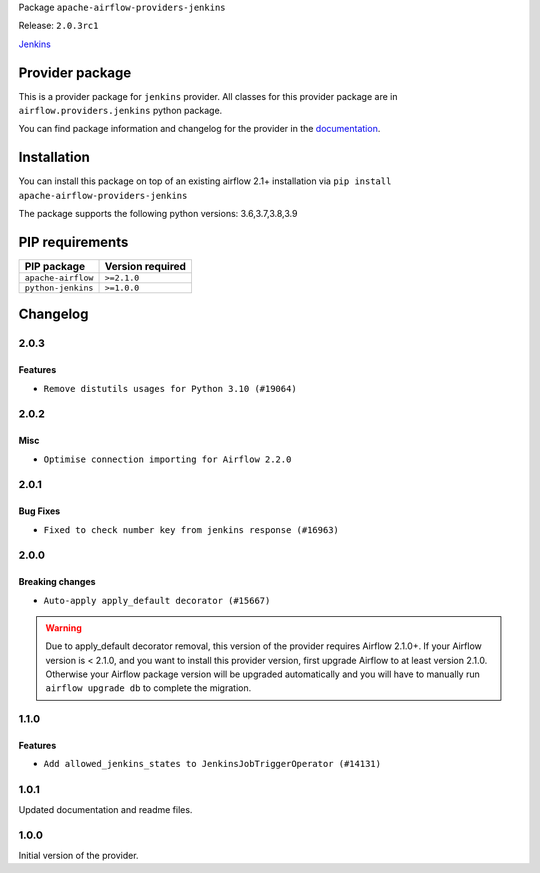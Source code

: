 
.. Licensed to the Apache Software Foundation (ASF) under one
   or more contributor license agreements.  See the NOTICE file
   distributed with this work for additional information
   regarding copyright ownership.  The ASF licenses this file
   to you under the Apache License, Version 2.0 (the
   "License"); you may not use this file except in compliance
   with the License.  You may obtain a copy of the License at

..   http://www.apache.org/licenses/LICENSE-2.0

.. Unless required by applicable law or agreed to in writing,
   software distributed under the License is distributed on an
   "AS IS" BASIS, WITHOUT WARRANTIES OR CONDITIONS OF ANY
   KIND, either express or implied.  See the License for the
   specific language governing permissions and limitations
   under the License.


Package ``apache-airflow-providers-jenkins``

Release: ``2.0.3rc1``


`Jenkins <https://jenkins.io/>`__


Provider package
----------------

This is a provider package for ``jenkins`` provider. All classes for this provider package
are in ``airflow.providers.jenkins`` python package.

You can find package information and changelog for the provider
in the `documentation <https://airflow.apache.org/docs/apache-airflow-providers-jenkins/2.0.3/>`_.


Installation
------------

You can install this package on top of an existing airflow 2.1+ installation via
``pip install apache-airflow-providers-jenkins``

The package supports the following python versions: 3.6,3.7,3.8,3.9

PIP requirements
----------------

==================  ==================
PIP package         Version required
==================  ==================
``apache-airflow``  ``>=2.1.0``
``python-jenkins``  ``>=1.0.0``
==================  ==================

 .. Licensed to the Apache Software Foundation (ASF) under one
    or more contributor license agreements.  See the NOTICE file
    distributed with this work for additional information
    regarding copyright ownership.  The ASF licenses this file
    to you under the Apache License, Version 2.0 (the
    "License"); you may not use this file except in compliance
    with the License.  You may obtain a copy of the License at

 ..   http://www.apache.org/licenses/LICENSE-2.0

 .. Unless required by applicable law or agreed to in writing,
    software distributed under the License is distributed on an
    "AS IS" BASIS, WITHOUT WARRANTIES OR CONDITIONS OF ANY
    KIND, either express or implied.  See the License for the
    specific language governing permissions and limitations
    under the License.


Changelog
---------

2.0.3
.....

Features
~~~~~~~~

* ``Remove distutils usages for Python 3.10 (#19064)``


.. Below changes are excluded from the changelog. Move them to
   appropriate section above if needed. Do not delete the lines(!):
   * ``More f-strings (#18855)``
   * ``Update documentation for September providers release (#18613)``
   * ``Updating miscellaneous provider DAGs to use TaskFlow API where applicable (#18278)``

2.0.2
.....

Misc
~~~~

* ``Optimise connection importing for Airflow 2.2.0``

.. Below changes are excluded from the changelog. Move them to
   appropriate section above if needed. Do not delete the lines(!):
   * ``Update description about the new ''connection-types'' provider meta-data (#17767)``
   * ``Import Hooks lazily individually in providers manager (#17682)``

2.0.1
.....

Bug Fixes
~~~~~~~~~

* ``Fixed to check number key from jenkins response (#16963)``

.. Below changes are excluded from the changelog. Move them to
   appropriate section above if needed. Do not delete the lines(!):
   * ``Removes pylint from our toolchain (#16682)``
   * ``Prepare documentation for July release of providers. (#17015)``
   * ``Fixed wrongly escaped characters in amazon's changelog (#17020)``
   * ``Updating Jenkins example DAGs to use XComArgs (#16874)``

2.0.0
.....

Breaking changes
~~~~~~~~~~~~~~~~

* ``Auto-apply apply_default decorator (#15667)``

.. warning:: Due to apply_default decorator removal, this version of the provider requires Airflow 2.1.0+.
   If your Airflow version is < 2.1.0, and you want to install this provider version, first upgrade
   Airflow to at least version 2.1.0. Otherwise your Airflow package version will be upgraded
   automatically and you will have to manually run ``airflow upgrade db`` to complete the migration.

.. Below changes are excluded from the changelog. Move them to
   appropriate section above if needed. Do not delete the lines(!):
   * ``Fix string concatenation using 'f-strings' (#15200)``
   * ``Adds interactivity when generating provider documentation. (#15518)``
   * ``Prepares provider release after PIP 21 compatibility (#15576)``
   * ``Remove Backport Providers (#14886)``
   * ``Updated documentation for June 2021 provider release (#16294)``
   * ``More documentation update for June providers release (#16405)``
   * ``Synchronizes updated changelog after buggfix release (#16464)``

1.1.0
.....

Features
~~~~~~~~

* ``Add allowed_jenkins_states to JenkinsJobTriggerOperator (#14131)``

1.0.1
.....

Updated documentation and readme files.

1.0.0
.....

Initial version of the provider.
